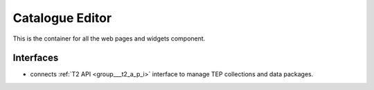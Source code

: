 .. _group___catalogue_editor:

Catalogue Editor
----------------



.. uml::

  !include includes/skins.iuml
  skinparam backgroundColor #FFFFFF
  skinparam componentStyle uml2
  !include source/groups/group___catalogue_editor.iuml

This is the container for all the web pages and widgets component.

Interfaces
^^^^^^^^^^
- connects :ref:`T2 API <group___t2_a_p_i>` interface to manage TEP collections and data packages.


